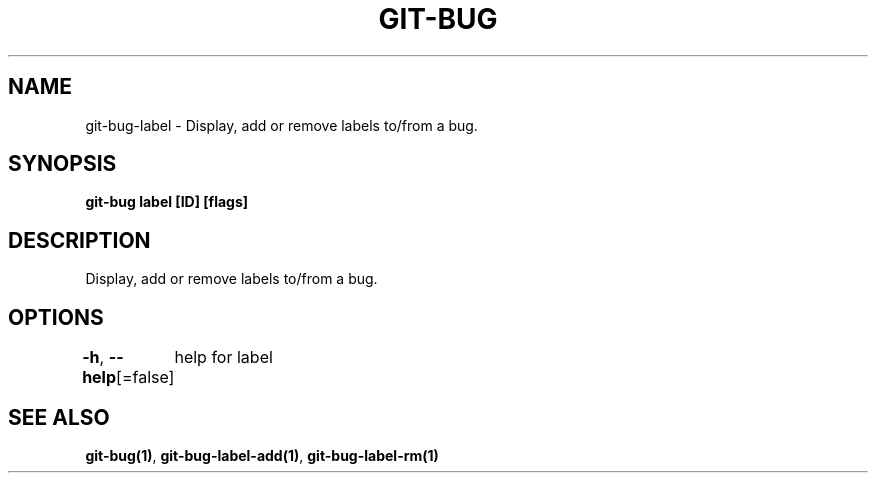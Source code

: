 .nh
.TH "GIT-BUG" "1" "Apr 2019" "Generated from git-bug's source code" ""

.SH NAME
.PP
git-bug-label - Display, add or remove labels to/from a bug.


.SH SYNOPSIS
.PP
\fBgit-bug label [ID] [flags]\fP


.SH DESCRIPTION
.PP
Display, add or remove labels to/from a bug.


.SH OPTIONS
.PP
\fB-h\fP, \fB--help\fP[=false]
	help for label


.SH SEE ALSO
.PP
\fBgit-bug(1)\fP, \fBgit-bug-label-add(1)\fP, \fBgit-bug-label-rm(1)\fP
